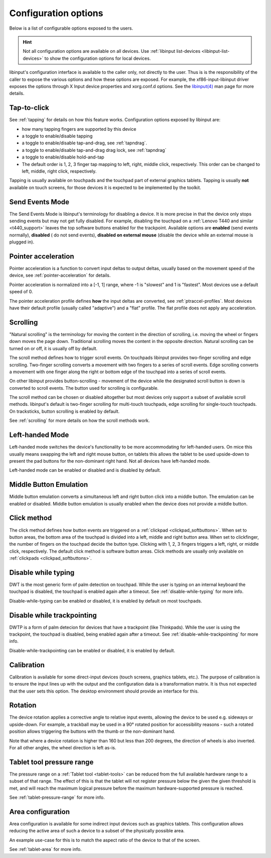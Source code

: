 .. _config_options:

==============================================================================
Configuration options
==============================================================================

Below is a list of configurable options exposed to the users.

.. hint:: Not all configuration options are available on all devices. Use
	  :ref:`libinput list-devices <libinput-list-devices>` to show the
	  configuration options for local devices.

libinput's configuration interface is available to the caller only, not
directly to the user. Thus is is the responsibility of the caller to expose
the various options and how these options are exposed. For example, the
xf86-input-libinput driver exposes the options through X Input device
properties and xorg.conf.d options. See the `libinput(4)
<https://www.mankier.com/4/libinput>`_ man page for more details.


------------------------------------------------------------------------------
Tap-to-click
------------------------------------------------------------------------------

See :ref:`tapping` for details on how this feature works. Configuration
options exposed by libinput are:

- how many tapping fingers are supported by this device
- a toggle to enable/disable tapping
- a toggle to enable/disable tap-and-drag, see :ref:`tapndrag`.
- a toggle to enable/disable tap-and-drag drag lock, see :ref:`tapndrag`
- a toggle to enable/disable hold-and-tap
- The default order is 1, 2, 3 finger tap mapping to left, right, middle
  click, respectively. This order can be changed to left, middle, right click,
  respectively.

Tapping is usually available on touchpads and the touchpad part of external
graphics tablets. Tapping is usually **not** available on touch screens,
for those devices it is expected to be implemented by the toolkit.

------------------------------------------------------------------------------
Send Events Mode
------------------------------------------------------------------------------

The Send Events Mode is libinput's terminology for disabling a device. It is
more precise in that the device only stops sending events but may not get
fully disabled. For example, disabling the touchpad on a
:ref:`Lenovo T440 and similar <t440_support>` leaves the top software
buttons enabled for the trackpoint. Available options are
**enabled** (send events normally), **disabled** ( do not send events),
**disabled on external mouse** (disable the device while an external mouse
is plugged in).


.. _config_pointer_acceleration:

------------------------------------------------------------------------------
Pointer acceleration
------------------------------------------------------------------------------

Pointer acceleration is a function to convert input deltas to output deltas,
usually based on the movement speed of the device, see
:ref:`pointer-acceleration` for details.

Pointer acceleration is normalized into a [-1, 1] range, where -1 is
"slowest" and 1 is "fastest". Most devices use a default speed of 0.

The pointer acceleration profile defines **how** the input deltas are
converted, see :ref:`ptraccel-profiles`. Most devices have their default
profile (usually called "adaptive") and a "flat" profile. The flat profile
does not apply any acceleration.

------------------------------------------------------------------------------
Scrolling
------------------------------------------------------------------------------

"Natural scrolling" is the terminology for moving the content in the
direction of scrolling, i.e. moving the wheel or fingers down moves the page
down. Traditional scrolling moves the content in the opposite direction.
Natural scrolling can be turned on or off, it is usually off by default.

The scroll method defines how to trigger scroll events. On touchpads
libinput provides two-finger scrolling and edge scrolling. Two-finger
scrolling converts a movement with two fingers to a series of scroll events.
Edge scrolling converts a movement with one finger along the right or bottom
edge of the touchpad into a series of scroll events.

On other libinput provides button-scrolling - movement of the device while
the designated scroll button is down is converted to scroll events. The
button used for scrolling is configurable.

The scroll method can be chosen or disabled altogether but most devices only
support a subset of available scroll methods. libinput's default is
two-finger scrolling for multi-touch touchpads, edge scrolling for
single-touch touchpads. On tracksticks, button scrolling is enabled by
default.

See :ref:`scrolling` for more details on how the scroll methods work.

------------------------------------------------------------------------------
Left-handed Mode
------------------------------------------------------------------------------

Left-handed mode switches the device's functionality to be more
accommodating for left-handed users. On mice this usually means swapping the
left and right mouse button, on tablets this allows the tablet to be used
upside-down to present the pad buttons for the non-dominant right hand. Not
all devices have left-handed mode.

Left-handed mode can be enabled or disabled and is disabled by default.

------------------------------------------------------------------------------
Middle Button Emulation
------------------------------------------------------------------------------

Middle button emulation converts a simultaneous left and right button click
into a middle button. The emulation can be enabled or disabled. Middle
button emulation is usually enabled when the device does not provide a
middle button.

------------------------------------------------------------------------------
Click method
------------------------------------------------------------------------------

The click method defines how button events are triggered on a :ref:`clickpad
<clickpad_softbuttons>`. When set to button areas, the bottom area of the
touchpad is divided into a left, middle and right button area. When set to
clickfinger, the number of fingers on the touchpad decide the button type.
Clicking with 1, 2, 3 fingers triggers a left, right, or middle click,
respectively. The default click method is software button areas. Click
methods are usually only available on :ref:`clickpads
<clickpad_softbuttons>`.

------------------------------------------------------------------------------
Disable while typing
------------------------------------------------------------------------------

DWT is the most generic form of palm detection on touchpad. While the user
is typing on an internal keyboard the touchpad is disabled, the touchpad
is enabled again after a timeout.  See :ref:`disable-while-typing` for more
info.

Disable-while-typing can be enabled or disabled, it is enabled by default on
most touchpads.

------------------------------------------------------------------------------
Disable while trackpointing
------------------------------------------------------------------------------

DWTP is a form of palm detecion for devices that have a trackpoint (like
Thinkpads). While the user is using the trackpoint, the touchpad is disabled,
being enabled again after a timeout. See :ref:`disable-while-trackpointing` for
more info.

Disable-while-trackpointing can be enabled or disabled, it is enabled by
default.

------------------------------------------------------------------------------
Calibration
------------------------------------------------------------------------------

Calibration is available for some direct-input devices (touch screens,
graphics tablets, etc.). The purpose of calibration is to ensure the input
lines up with the output and the configuration data is a transformation
matrix. It is thus not expected that the user sets this option. The desktop
environment should provide an interface for this.

------------------------------------------------------------------------------
Rotation
------------------------------------------------------------------------------

The device rotation applies a corrective angle to relative input events,
allowing the device to be used e.g. sideways or upside-down. For example, a
trackball may be used in a 90° rotated position for accessibility reasons -
such a rotated position allows triggering the buttons with the thumb or
the non-dominant hand.

Note that where a device rotation is higher than 160 but less than 200 degrees,
the direction of wheels is also inverted. For all other angles, the wheel
direction is left as-is.

.. _config-tablet-pressure-range:

------------------------------------------------------------------------------
Tablet tool pressure range
------------------------------------------------------------------------------

The pressure range on a :ref:`Tablet tool <tablet-tools>` can be reduced
from the full available hardware range to a subset of that range. The effect
of this is that the tablet will not register pressure below the given
the given threshold is met, and will reach the maximum logical pressure
before the maximum hardware-supported pressure is reached.

See :ref:`tablet-pressure-range` for more info.

------------------------------------------------------------------------------
Area configuration
------------------------------------------------------------------------------

Area configuration is available for some indirect input devices such as
graphics tablets. This configuration allows reducing the active area of
such a device to a subset of the physically possible area.

An example use-case for this is to match the aspect ratio of the device to that
of the screen.

See :ref:`tablet-area` for more info.

